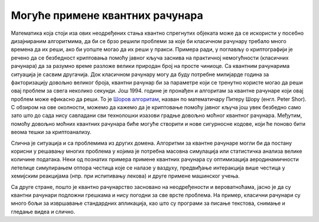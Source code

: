 Могуће примене квантних рачунара
================================

Математика која стоји иза ових неодређених стања квантно спрегнутих објеката може да се искористи у 
посебно дизајнираним алгоритмима, да би се брзо решили проблеми за које би класичном рачунару требало 
много времена да их реши, ако би уопште могао да их реши у пракси. Примера ради, у поглављу о 
криптографији је речено да се безбедност криптовања помоћу јавног кључа заснива на практичној 
немогућности (класичних рачунара) да за разумно време разложе велики природан број на просте чиниоце. 
Са квантним рачунарима ситуација је сасвим другачија. Док класичном рачунару могу да буду потребне 
милијарде година за факторизацију довољно великог броја, квантни рачунар би за параметре који се 
тренутно користе могао да реши овај проблем за свега неколико секунди. Још 1994. године је пронађен и 
алгоритам за квантне рачунаре који овај проблем може ефикасно да реши. То је 
`Шоров алгоритам <https://en.wikipedia.org/wiki/Shor%27s_algorithm>`_, назван 
по математичару Питеру Шору (енгл. Peter Shor). С обзиром на ове околности, можемо да кажемо да је 
криптовање помоћу јавног кључа још увек безбедно само зато што до сада нису савладани сви технолошки 
изазови градње довољно моћног квантног рачунара. Међутим, помоћу довољно моћних квантних рачунара 
биће могуће створити и нове сигурносне кодове, који ће поново бити веома тешки за криптоанализу.

Слична је ситуација и са проблемима из других домена. Алгоритми за квантне рачунаре могли би да 
постану корисни у решавању многих проблема у којима је потребна масовна симулација или статистичка 
анализа велике количине података. Неки од познатих примера примене квантних рачунара су оптимизација 
аеродинамичности летелице симулирањем отпора честица које се налазе у ваздуху, предвиђање интеракција 
више честица у хемијским реакцијама (нпр. при испитивању лекова) и друге примене машинског учења. 

Са друге стране, пошто је квантно рачунарство засновано на неодређености и вероватноћама, јасно је 
да су квантни рачунари подложни грешкама и нису погодни за све врсте проблема. На пример, класични 
рачунари су много бољи за извршавање стандардних апликација, као што су програми за писање текстова, 
снимање и гледање видеа и слично. 
